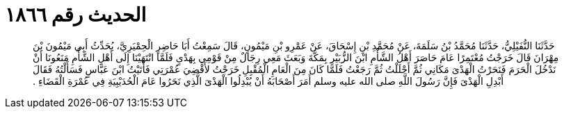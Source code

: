 
= الحديث رقم ١٨٦٦

[quote.hadith]
حَدَّثَنَا النُّفَيْلِيُّ، حَدَّثَنَا مُحَمَّدُ بْنُ سَلَمَةَ، عَنْ مُحَمَّدِ بْنِ إِسْحَاقَ، عَنْ عَمْرِو بْنِ مَيْمُونٍ، قَالَ سَمِعْتُ أَبَا حَاضِرٍ الْحِمْيَرِيَّ، يُحَدِّثُ أَبِي مَيْمُونَ بْنَ مِهْرَانَ قَالَ خَرَجْتُ مُعْتَمِرًا عَامَ حَاصَرَ أَهْلُ الشَّأْمِ ابْنَ الزُّبَيْرِ بِمَكَّةَ وَبَعَثَ مَعِي رِجَالٌ مِنْ قَوْمِي بِهَدْىٍ فَلَمَّا انْتَهَيْنَا إِلَى أَهْلِ الشَّأْمِ مَنَعُونَا أَنْ نَدْخُلَ الْحَرَمَ فَنَحَرْتُ الْهَدْىَ مَكَانِي ثُمَّ أَحْلَلْتُ ثُمَّ رَجَعْتُ فَلَمَّا كَانَ مِنَ الْعَامِ الْمُقْبِلِ خَرَجْتُ لأَقْضِيَ عُمْرَتِي فَأَتَيْتُ ابْنَ عَبَّاسٍ فَسَأَلْتُهُ فَقَالَ أَبْدِلِ الْهَدْىَ فَإِنَّ رَسُولَ اللَّهِ صلى الله عليه وسلم أَمَرَ أَصْحَابَهُ أَنْ يُبْدِلُوا الْهَدْىَ الَّذِي نَحَرُوا عَامَ الْحُدَيْبِيَةِ فِي عُمْرَةِ الْقَضَاءِ ‏.‏
